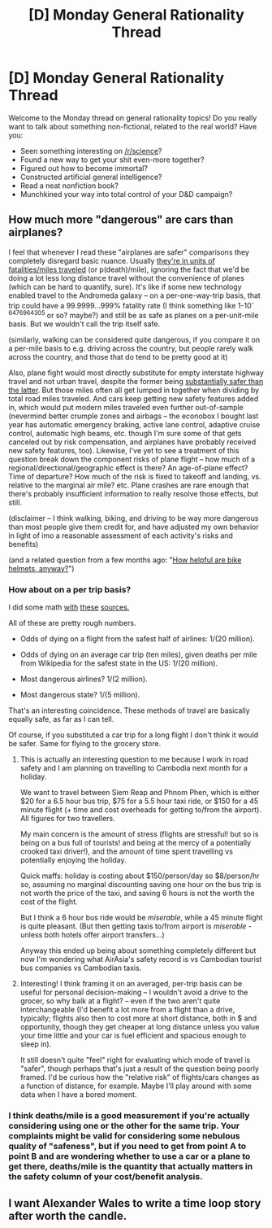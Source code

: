 #+TITLE: [D] Monday General Rationality Thread

* [D] Monday General Rationality Thread
:PROPERTIES:
:Author: AutoModerator
:Score: 13
:DateUnix: 1526915209.0
:DateShort: 2018-May-21
:END:
Welcome to the Monday thread on general rationality topics! Do you really want to talk about something non-fictional, related to the real world? Have you:

- Seen something interesting on [[/r/science]]?
- Found a new way to get your shit even-more together?
- Figured out how to become immortal?
- Constructed artificial general intelligence?
- Read a neat nonfiction book?
- Munchkined your way into total control of your D&D campaign?


** How much more "dangerous" are cars than airplanes?

I feel that whenever I read these "airplanes are safer" comparisons they completely disregard basic nuance. Usually [[https://en.wikipedia.org/wiki/Micromort#Travel][they're in units of fatalities/miles traveled]] (or p(death)/mile), ignoring the fact that we'd be doing a lot less long distance travel without the convenience of planes (which can be hard to quantify, sure). It's like if some new technology enabled travel to the Andromeda galaxy -- on a per-one-way-trip basis, that trip could have a 99.9999...999% fatality rate (I think something like 1-10^{-6476964305} or so? maybe?) and still be as safe as planes on a per-unit-mile basis. But we wouldn't call the trip itself safe.

(similarly, walking can be considered quite dangerous, if you compare it on a per-mile basis to e.g. driving across the country, but people rarely walk across the country, and those that do tend to be pretty good at it)

Also, plane fight would most directly substitute for empty interstate highway travel and not urban travel, despite the former being [[http://freakonomics.com/2010/01/29/the-irony-of-road-fear/][substantially safer than the latter]]. But those miles often all get lumped in together when dividing by total road miles traveled. And cars keep getting new safety features added in, which would put modern miles traveled even further out-of-sample (nevermind better crumple zones and airbags -- the econobox I bought last year has automatic emergency braking, active lane control, adaptive cruise control, automatic high beams, etc. though I'm sure some of that gets canceled out by risk compensation, and airplanes have probably received new safety features, too). Likewise, I've yet to see a treatment of this question break down the component risks of plane flight -- how much of a regional/directional/geographic effect is there? An age-of-plane effect? Time of departure? How much of the risk is fixed to takeoff and landing, vs. relative to the marginal air mile? etc. Plane crashes are rare enough that there's probably insufficient information to really resolve those effects, but still.

(disclaimer -- I think walking, biking, and driving to be way more dangerous than most people give them credit for, and have adjusted my own behavior in light of imo a reasonable assessment of each activity's risks and benefits)

(and a related question from a few months ago: "[[https://www.reddit.com/r/slatestarcodex/comments/7y7fbp/notes_on_winter_biking/duebjc6/][How helpful are bike helmets, anyway?]]")
:PROPERTIES:
:Author: phylogenik
:Score: 10
:DateUnix: 1526919350.0
:DateShort: 2018-May-21
:END:

*** How about on a per trip basis?

I did some math [[http://planecrashinfo.com/cause.htm][with]] [[https://en.wikipedia.org/wiki/Transportation_safety_in_the_United_States#Fatality_rates_by_state][these]] [[https://www.bts.gov/content/average-annual-person-trips-person-miles-and-trip-length-household-purpose-2009][sources.]]

All of these are pretty rough numbers.

- Odds of dying on a flight from the safest half of airlines: 1/(20 million).

- Odds of dying on an average car trip (ten miles), given deaths per mile from Wikipedia for the safest state in the US: 1/(20 million).

- Most dangerous airlines? 1/(2 million).

- Most dangerous state? 1/(5 million).

That's an interesting coincidence. These methods of travel are basically equally safe, as far as I can tell.

Of course, if you substituted a car trip for a long flight I don't think it would be safer. Same for flying to the grocery store.
:PROPERTIES:
:Author: blasted0glass
:Score: 7
:DateUnix: 1526922617.0
:DateShort: 2018-May-21
:END:

**** This is actually an interesting question to me because I work in road safety and I am planning on travelling to Cambodia next month for a holiday.

We want to travel between Siem Reap and Phnom Phen, which is either $20 for a 6.5 hour bus trip, $75 for a 5.5 hour taxi ride, or $150 for a 45 minute flight (+ time and cost overheads for getting to/from the airport). All figures for two travellers.

My main concern is the amount of stress (flights are stressful! but so is being on a bus full of tourists! and being at the mercy of a potentially crooked taxi driver!), and the amount of time spent travelling vs potentially enjoying the holiday.

Quick maffs: holiday is costing about $150/person/day so $8/person/hr so, assuming no marginal discounting saving one hour on the bus trip is not worth the price of the taxi, and saving 6 hours is not the worth the cost of the flight.

But I think a 6 hour bus ride would be /miserable/, while a 45 minute flight is quite pleasant. (But then getting taxis to/from airport is /miserable/ - unless both hotels offer airport transfers...)

Anyway this ended up being about something completely different but now I'm wondering what AirAsia's safety record is vs Cambodian tourist bus companies vs Cambodian taxis.
:PROPERTIES:
:Author: MagicWeasel
:Score: 4
:DateUnix: 1526951352.0
:DateShort: 2018-May-22
:END:


**** Interesting! I think framing it on an averaged, per-trip basis can be useful for personal decision-making -- I wouldn't avoid a drive to the grocer, so why balk at a flight? -- even if the two aren't quite interchangeable (I'd benefit a lot more from a flight than a drive, typically; flights also then to cost more at short distance, both in $ and opportunity, though they get cheaper at long distance unless you value your time little and your car is fuel efficient and spacious enough to sleep in).

It still doesn't quite "feel" right for evaluating which mode of travel is "safer", though perhaps that's just a result of the question being poorly framed. I'd be curious how the "relative risk" of flights/cars changes as a function of distance, for example. Maybe I'll play around with some data when I have a bored moment.
:PROPERTIES:
:Author: phylogenik
:Score: 3
:DateUnix: 1526929013.0
:DateShort: 2018-May-21
:END:


*** I think deaths/mile is a good measurement if you're actually considering using one or the other for the same trip. Your complaints might be valid for considering some nebulous quality of "safeness", but if you need to get from point A to point B and are wondering whether to use a car or a plane to get there, deaths/mile is the quantity that actually matters in the safety column of your cost/benefit analysis.
:PROPERTIES:
:Author: hh26
:Score: 3
:DateUnix: 1527092297.0
:DateShort: 2018-May-23
:END:


** I want Alexander Wales to write a time loop story after worth the candle.
:PROPERTIES:
:Author: generalamitt
:Score: 1
:DateUnix: 1527198436.0
:DateShort: 2018-May-25
:END:
